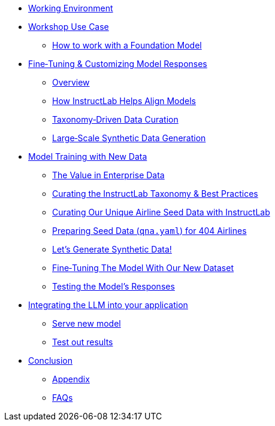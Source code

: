** xref:environment.adoc[Working Environment]
** xref:use-case.adoc[Workshop Use Case]
* xref:foundation-models.adoc[How to work with a Foundation Model]
** xref:fine-tuning-workshop.adoc[Fine‑Tuning & Customizing Model Responses]
* xref:fine-tuning-workshop.adoc#overview[Overview]
* xref:fine-tuning-workshop.adoc#alignment[How InstructLab Helps Align Models]
* xref:fine-tuning-workshop.adoc#taxonomy[Taxonomy‑Driven Data Curation]
* xref:fine-tuning-workshop.adoc#sdg[Large‑Scale Synthetic Data Generation]
** xref:fine-tuning-workshop.adoc#model-training[Model Training with New Data]
* xref:fine-tuning-workshop.adoc#enterprise-data-value[The Value in Enterprise Data]
* xref:fine-tuning-workshop.adoc#best-practices[Curating the InstructLab Taxonomy & Best Practices]
* xref:fine-tuning-workshop.adoc#airline-seed-data[Curating Our Unique Airline Seed Data with InstructLab]
* xref:fine-tuning-workshop.adoc#preparing-seed-data[Preparing Seed Data (`qna.yaml`) for 404 Airlines]
* xref:fine-tuning-workshop.adoc#generate-synthetic-data[Let’s Generate Synthetic Data!]
* xref:fine-tuning-workshop.adoc#fine-tuning-model[Fine‑Tuning The Model With Our New Dataset]
* xref:fine-tuning-workshop.adoc#testing-model[Testing the Model’s Responses]
** xref:integrating-llm.adoc[Integrating the LLM into your application]
* xref:integrating-llm.adoc#serve-new-model[Serve new model]
* xref:integrating-llm.adoc#test-out-results[Test out results]
** xref:conclusion.adoc[Conclusion]
* xref:appendix.adoc[Appendix]
* xref:appendix.adoc#faqs[FAQs]
